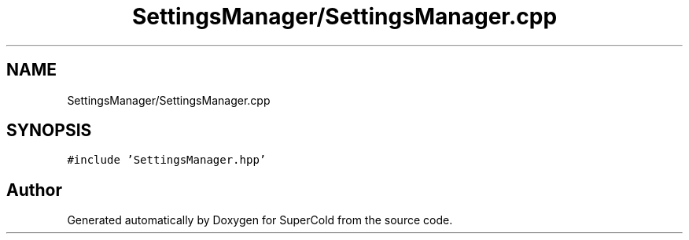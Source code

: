 .TH "SettingsManager/SettingsManager.cpp" 3 "Sat Jun 18 2022" "Version 1.0" "SuperCold" \" -*- nroff -*-
.ad l
.nh
.SH NAME
SettingsManager/SettingsManager.cpp
.SH SYNOPSIS
.br
.PP
\fC#include 'SettingsManager\&.hpp'\fP
.br

.SH "Author"
.PP 
Generated automatically by Doxygen for SuperCold from the source code\&.
